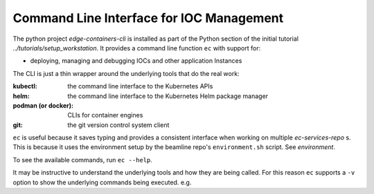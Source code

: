 .. _CLI:

Command Line Interface for IOC Management
=========================================

The python project `edge-containers-cli` is installed as part of the Python section of the initial tutorial `../tutorials/setup_workstation`. It provides a command line function ``ec`` with support for:

- deploying, managing and debugging IOCs and other application Instances

The CLI is just a thin wrapper around the underlying tools that do the real work:

:kubectl: the command line interface to the Kubernetes APIs
:helm: the command line interface to the Kubernetes Helm package manager
:podman (or docker): CLIs for container engines
:git: the git version control system client

``ec`` is useful because it saves typing and provides a consistent interface when working on multiple `ec-services-repo` s. This is because it uses the environment setup by the beamline repo's ``environment.sh`` script. See `environment`.

To see the available commands, run ``ec --help``.

It may be instructive to understand the underlying tools and how they are being called. For this reason ``ec`` supports a ``-v`` option to show the underlying commands being executed. e.g.

.. raw:: html

    <pre>$ ec -v ps
    <font color="#5F8787">kubectl get namespace p38-iocs -o name</font>
    <font color="#5F8787">kubectl -n p38-iocs get pod -l is_ioc==True -o custom-columns=IOC_NAME:metadata.labels.app,VERSION:metadata.labels.ioc_version,STATE:status.phase,RESTARTS:status.containerStatuses[0].restartCount,STARTED:metadata.managedFields[0].time</font>
    IOC_NAME            VERSION             STATE     RESTARTS   STARTED
    bl38p-ea-ioc-03     2023.10.6           Running   0          2023-10-25T14:07:44Z
    bl38p-ea-panda-02   2023.10.25-b16.24   Running   0          2023-10-25T15:24:41Z
    </pre>